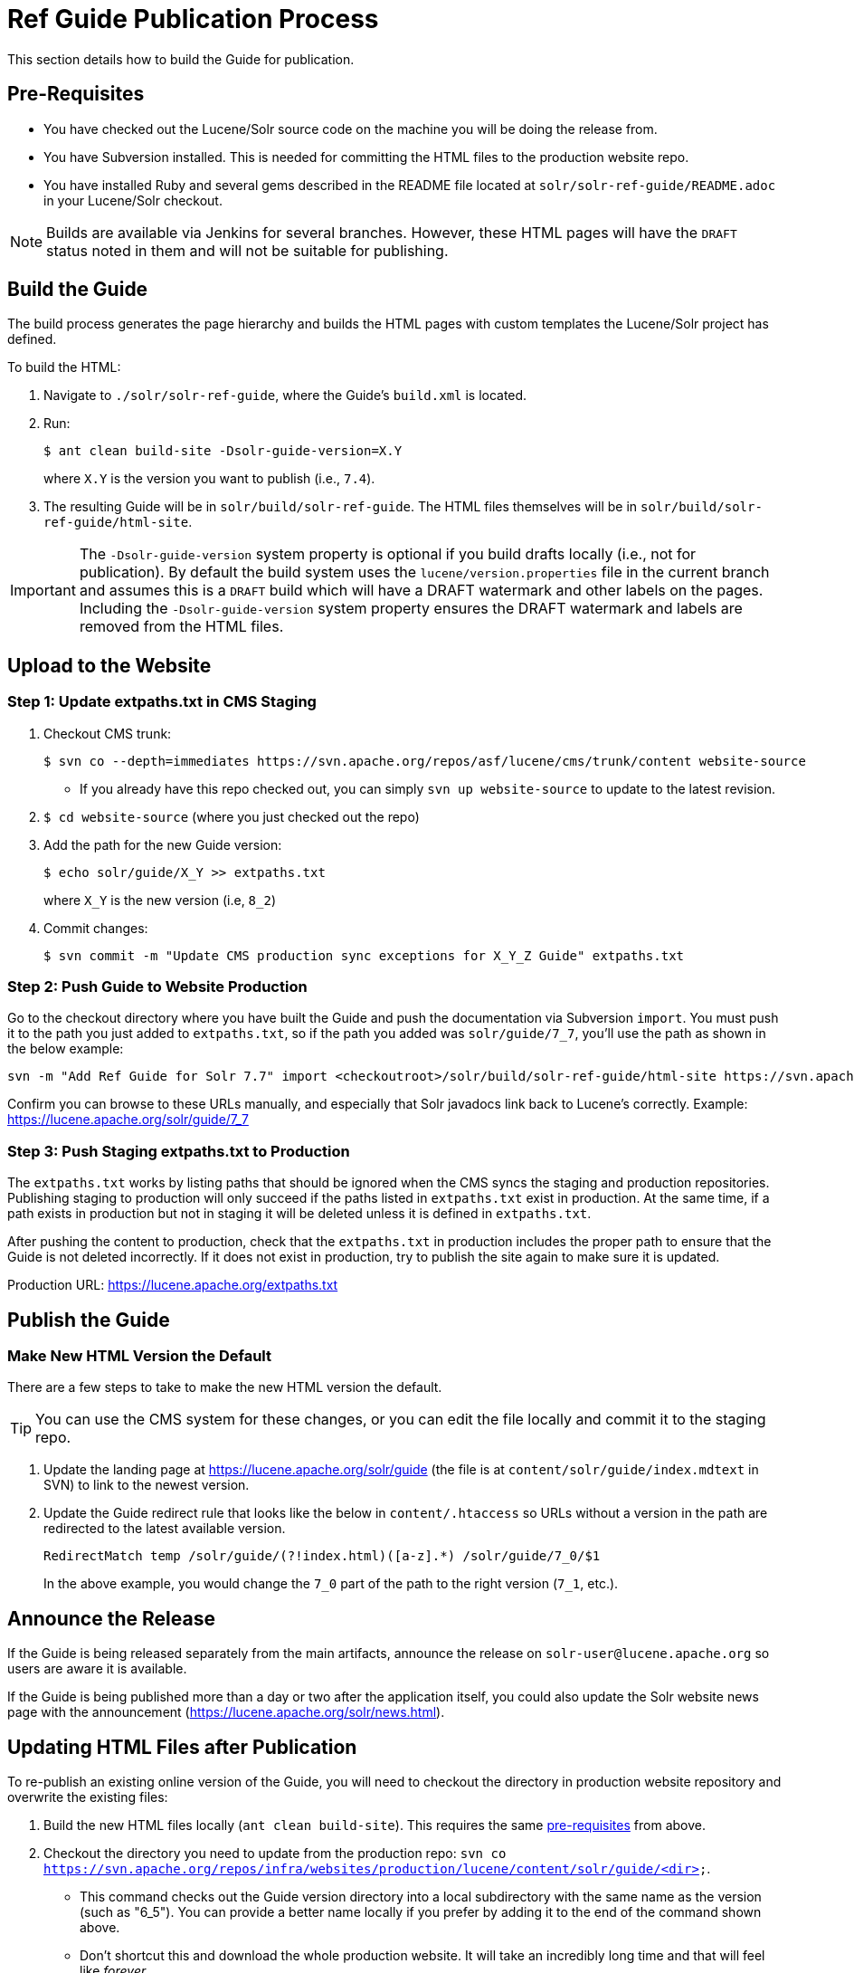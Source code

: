 = Ref Guide Publication Process
// Licensed to the Apache Software Foundation (ASF) under one
// or more contributor license agreements.  See the NOTICE file
// distributed with this work for additional information
// regarding copyright ownership.  The ASF licenses this file
// to you under the Apache License, Version 2.0 (the
// "License"); you may not use this file except in compliance
// with the License.  You may obtain a copy of the License at
//
//   http://www.apache.org/licenses/LICENSE-2.0
//
// Unless required by applicable law or agreed to in writing,
// software distributed under the License is distributed on an
// "AS IS" BASIS, WITHOUT WARRANTIES OR CONDITIONS OF ANY
// KIND, either express or implied.  See the License for the
// specific language governing permissions and limitations
// under the License.


This section details how to build the Guide for publication.

== Pre-Requisites

* You have checked out the Lucene/Solr source code on the machine you will be doing the release from.
* You have Subversion installed. This is needed for committing the HTML files to the production website repo.
* You have installed Ruby and several gems described in the README file located at `solr/solr-ref-guide/README.adoc` in your Lucene/Solr checkout.

NOTE: Builds are available via Jenkins for several branches. However, these HTML pages will have the `DRAFT` status noted in them and will not be suitable for publishing.

== Build the Guide

The build process generates the page hierarchy and builds the HTML pages with custom templates the Lucene/Solr project has defined.

To build the HTML:

. Navigate to `./solr/solr-ref-guide`, where the Guide's `build.xml` is located.
. Run:
+
[source,bash]
$ ant clean build-site -Dsolr-guide-version=X.Y
+
where `X.Y` is the version you want to publish (i.e., `7.4`).
. The resulting Guide will be in `solr/build/solr-ref-guide`. The HTML files themselves will be in `solr/build/solr-ref-guide/html-site`.

IMPORTANT: The `-Dsolr-guide-version` system property is optional if you build drafts locally (i.e., not for publication). By default the build system uses the `lucene/version.properties` file in the current branch and assumes this is a `DRAFT` build which will have a DRAFT watermark and other labels on the pages. Including the `-Dsolr-guide-version` system property ensures the DRAFT watermark and labels are removed from the HTML files.

== Upload to the Website

// A lot of this was copied from https://wiki.apache.org/lucene-java/ReleaseTodo#Website_.2B-.3D_javadocs. See that section for explanations for why some steps are required.

=== Step 1: Update extpaths.txt in CMS Staging

. Checkout CMS trunk:
+
[source,bash]
$ svn co --depth=immediates https://svn.apache.org/repos/asf/lucene/cms/trunk/content website-source
+
* If you already have this repo checked out, you can simply `svn up website-source` to update to the latest revision.
. `$ cd website-source` (where you just checked out the repo)
. Add the path for the new Guide version:
+
[source,bash]
$ echo solr/guide/X_Y >> extpaths.txt
+
where `X_Y` is the new version (i.e, `8_2`)
. Commit changes:
+
[source,bash]
$ svn commit -m "Update CMS production sync exceptions for X_Y_Z Guide" extpaths.txt

=== Step 2: Push Guide to Website Production

Go to the checkout directory where you have built the Guide and push the documentation via Subversion `import`. You must push it to the path you just added to `extpaths.txt`, so if the path you added was `solr/guide/7_7`, you'll use the path as shown in the below example:

[source,bash]
svn -m "Add Ref Guide for Solr 7.7" import <checkoutroot>/solr/build/solr-ref-guide/html-site https://svn.apache.org/repos/infra/websites/production/lucene/content/solr/guide/6_5

Confirm you can browse to these URLs manually, and especially that Solr javadocs link back to Lucene's correctly. Example:
https://lucene.apache.org/solr/guide/7_7

=== Step 3: Push Staging extpaths.txt to Production

The `extpaths.txt` works by listing paths that should be ignored when the CMS syncs the staging and production repositories. Publishing staging to production will only succeed if the paths listed in `extpaths.txt` exist in production. At the same time, if a path exists in production but not in staging it will be deleted unless it is defined in `extpaths.txt`.

After pushing the content to production, check that the `extpaths.txt` in production includes the proper path to ensure that the Guide is not deleted incorrectly. If it does not exist in production, try to publish the site again to make sure it is updated.

Production URL: https://lucene.apache.org/extpaths.txt

== Publish the Guide

=== Make New HTML Version the Default

There are a few steps to take to make the new HTML version the default.

TIP: You can use the CMS system for these changes, or you can edit the file locally and commit it to the staging repo.

. Update the landing page at https://lucene.apache.org/solr/guide (the file is at `content/solr/guide/index.mdtext` in SVN) to link to the newest version.
. Update the Guide redirect rule that looks like the below in `content/.htaccess` so URLs without a version in the path are redirected to the latest available version.
+
[source,text]
RedirectMatch temp /solr/guide/(?!index.html)([a-z].*) /solr/guide/7_0/$1
+
In the above example, you would change the `7_0` part of the path to the right version (`7_1`, etc.).

== Announce the Release

If the Guide is being released separately from the main artifacts,
announce the release on `solr-user@lucene.apache.org` so users are aware it is available.

If the Guide is being published more than a day or two after the application itself, you could also update the Solr website news page with the announcement (https://lucene.apache.org/solr/news.html).

== Updating HTML Files after Publication

To re-publish an existing online version of the Guide, you will need to
checkout the directory in production website repository and overwrite the
existing files:

. Build the new HTML files locally (`ant clean build-site`). This requires the same <<Pre-Requisites,pre-requisites>> from above.
. Checkout the directory you need to update from the production repo: `svn co https://svn.apache.org/repos/infra/websites/production/lucene/content/solr/guide/<dir>`.
* This command checks out the Guide version directory into a local subdirectory with the same name as the version (such as "6_5"). You can provide a better name locally if you prefer by adding it to the end of the command shown above.
* Don't shortcut this and download the whole production website. It will take an incredibly long time and that will feel like _forever_.
. Copy the files from the build location to the checked out Guide directory. For example, if we needed to replace the Guide for Solr 7.7, we'd do `cp -r ./solr/build/solr-ref-guide/html-site 7_7/.`
. Use `svn status` to see the files modified.
. If there are any pages added or deleted, use `svn add <file>` or `svn rm <file>` as needed.
. Commit the changes: `svn commit -m "Update production 7.7 Ref Guide"`
